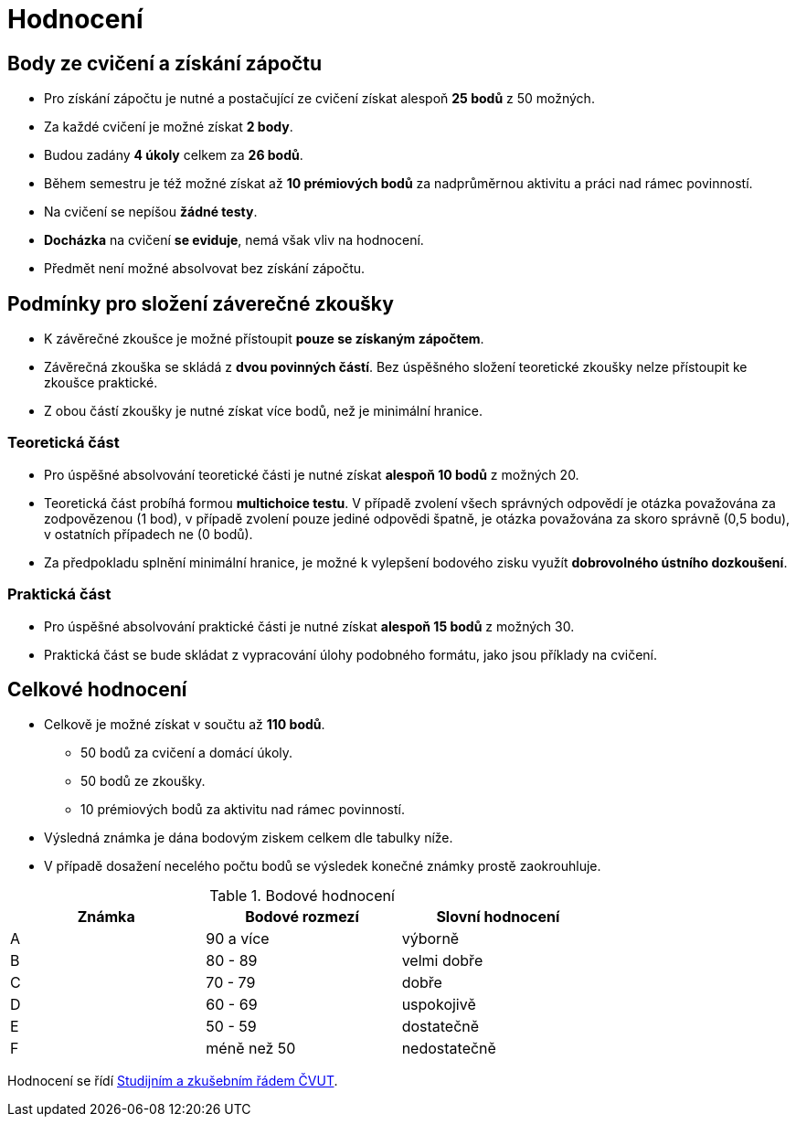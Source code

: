 = Hodnocení

== Body ze cvičení a získání zápočtu

* Pro získání zápočtu je nutné a postačující ze cvičení získat alespoň *25 bodů* z 50 možných.
* Za každé cvičení je možné získat *2 body*.
* Budou zadány *4 úkoly* celkem za *26 bodů*. 
* Během semestru je též možné získat až *10 prémiových bodů* za nadprůměrnou aktivitu a práci nad rámec povinností.
* Na cvičení se nepíšou *žádné testy*.
* *Docházka* na cvičení *se eviduje*, nemá však vliv na hodnocení.
* Předmět není možné absolvovat bez získání zápočtu.

== Podmínky pro složení záverečné zkoušky

* K závěrečné zkoušce je možné přístoupit *pouze se získaným zápočtem*.
* Závěrečná zkouška se skládá z *dvou povinných částí*. Bez úspěšného složení teoretické zkoušky nelze přístoupit ke zkoušce praktické.
* Z obou částí zkoušky je nutné získat více bodů, než je minimální hranice.

=== Teoretická část

* Pro úspěšné absolvování teoretické části je nutné získat *alespoň 10 bodů* z možných 20.
* Teoretická část probíhá formou *multichoice testu*. V případě zvolení všech správných odpovědí je otázka považována za zodpovězenou (1 bod), v případě zvolení pouze jediné odpovědi špatně, je otázka považována za skoro správně (0,5 bodu), v ostatních případech ne (0 bodů).
* Za předpokladu splnění minimální hranice, je možné k vylepšení bodového zisku využít *dobrovolného ústního dozkoušení*.

=== Praktická část

* Pro úspěšné absolvování praktické části je nutné získat *alespoň 15 bodů* z možných 30.
* Praktická část se bude skládat z vypracování úlohy podobného formátu, jako jsou příklady na cvičení.

== Celkové hodnocení

* Celkově je možné získat v součtu až *110 bodů*.
** 50 bodů za cvičení a domácí úkoly.
** 50 bodů ze zkoušky. 
** 10 prémiových bodů za aktivitu nad rámec povinností.
* Výsledná známka je dána bodovým ziskem celkem dle tabulky níže.
* V případě dosažení necelého počtu bodů se výsledek konečné známky prostě zaokrouhluje.


.Bodové hodnocení
[width="75%", options="header"]
|===
| Známka | Bodové  rozmezí | Slovní  hodnocení 
| A      | 90 a více       | výborně           
| B      | 80 - 89         | velmi dobře       
| C      | 70 - 79         | dobře             
| D      | 60 - 69         | uspokojivě        
| E      | 50 - 59         | dostatečně        
| F      | méně než 50     | nedostatečně      
|===

Hodnocení se řídí https://www.cvut.cz/vnitrni-predpisy[Studijním a zkušebním řádem ČVUT].